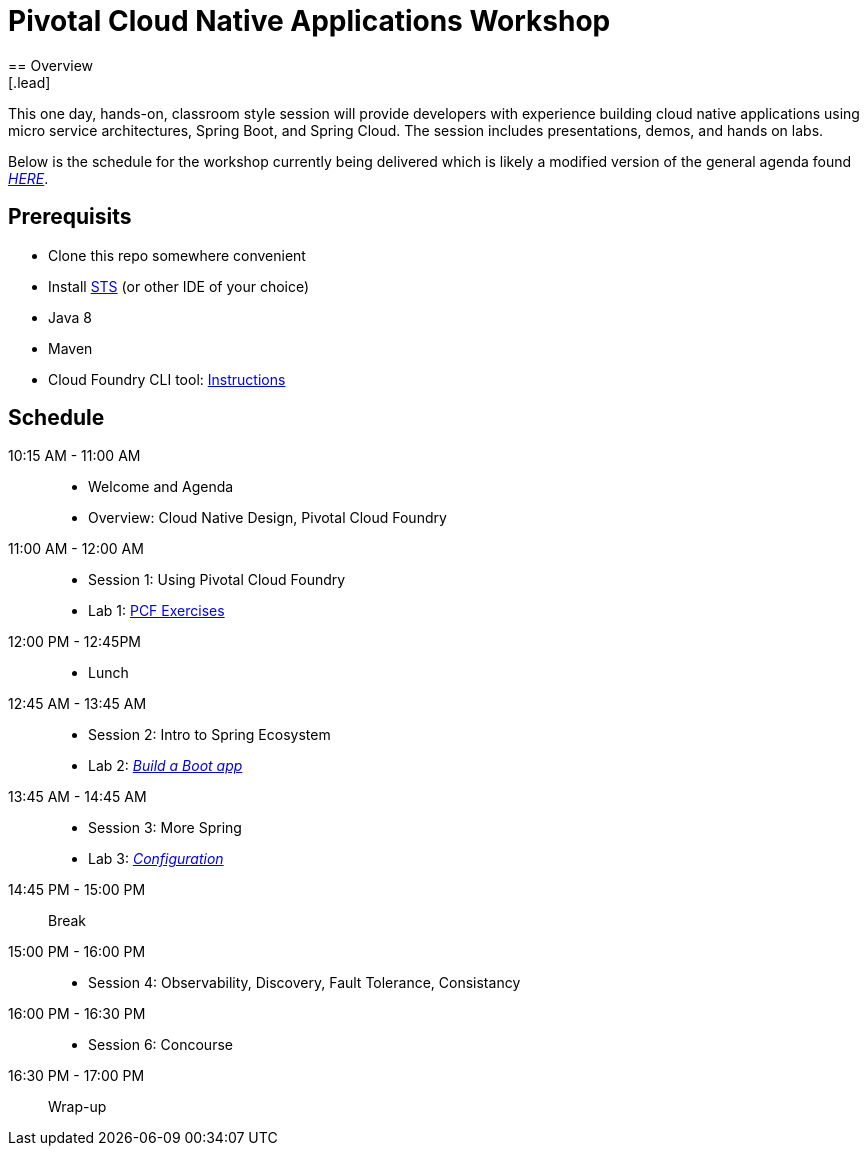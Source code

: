 = Pivotal Cloud Native Applications Workshop
== Overview
[.lead]
This one day, hands-on, classroom style session will provide developers with experience building cloud native applications using micro service architectures, Spring Boot, and Spring Cloud. The session includes presentations, demos, and hands on labs.

Below is the schedule for the workshop currently being delivered which is likely a modified 
version of the general agenda found link:proposed-agenda.adoc[_HERE_].

== Prerequisits

* Clone this repo somewhere convenient
* Install link:https://spring.io/tools[STS] (or other IDE of your choice)
* Java 8
* Maven
* Cloud Foundry CLI tool: link:https://docs.pivotal.io/pivotalcf/1-10/cf-cli/install-go-cli.html[Instructions]

== Schedule

10:15 AM - 11:00 AM::
 * Welcome and Agenda
 * Overview: Cloud Native Design, Pivotal Cloud Foundry
11:00 AM - 12:00 AM::
 * Session 1: Using Pivotal Cloud Foundry
 * Lab 1: link:labs/lab08[PCF Exercises]
12:00 PM - 12:45PM::
 * Lunch
12:45 AM - 13:45 AM::
 * Session 2: Intro to Spring Ecosystem
 * Lab 2: link:labs/lab02[_Build a Boot app_]
13:45 AM - 14:45 AM::
  * Session 3: More Spring
  * Lab 3: link:labs/lab04[_Configuration_]
14:45 PM - 15:00 PM:: Break
15:00 PM - 16:00 PM::
  * Session 4: Observability, Discovery, Fault Tolerance, Consistancy
16:00 PM - 16:30 PM::
  * Session 6: Concourse
16:30 PM - 17:00 PM:: Wrap-up
